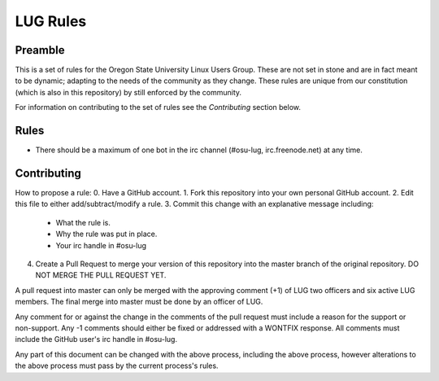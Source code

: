 LUG Rules
=========

Preamble
--------
This is a set of rules for the Oregon State University Linux Users Group. These
are not set in stone and are in fact meant to be dynamic; adapting to the needs
of the community as they change. These rules are unique from our constitution
(which is also in this repository) by still enforced by the community.

For information on contributing to the set of rules see the `Contributing`
section below.

Rules
-----
- There should be a maximum of one bot in the irc channel (#osu-lug,
  irc.freenode.net) at any time. 

Contributing
------------
How to propose a rule:
0. Have a GitHub account.
1. Fork this repository into your own personal GitHub account.
2. Edit this file to either add/subtract/modify a rule.
3. Commit this change with an explanative message including:
    - What the rule is.
    - Why the rule was put in place.
    - Your irc handle in #osu-lug
4. Create a Pull Request to merge your version of this repository into the
   master branch of the original repository. DO NOT MERGE THE PULL REQUEST YET.

A pull request into master can only be merged with the approving comment (+1)
of LUG two officers and six active LUG members. The final merge into master must
be done by an officer of LUG.

Any comment for or against the change in the comments of the pull request must
include a reason for the support or non-support. Any -1 comments should either
be fixed or addressed with a WONTFIX response. All comments must include the
GitHub user's irc handle in #osu-lug.

Any part of this document can be changed with the above process, including the
above process, however alterations to the above process must pass by the
current process's rules.
